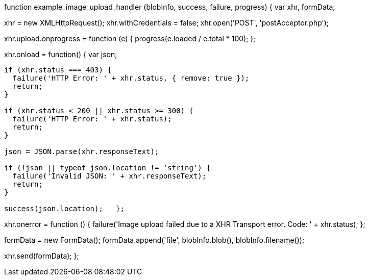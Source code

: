 function example_image_upload_handler (blobInfo, success, failure, progress) {
  var xhr, formData;

xhr = new XMLHttpRequest();
  xhr.withCredentials = false;
  xhr.open('POST', 'postAcceptor.php');

xhr.upload.onprogress = function (e) {
    progress(e.loaded / e.total * 100);
  };

xhr.onload = function() {
    var json;

....
if (xhr.status === 403) {
  failure('HTTP Error: ' + xhr.status, { remove: true });
  return;
}

if (xhr.status < 200 || xhr.status >= 300) {
  failure('HTTP Error: ' + xhr.status);
  return;
}

json = JSON.parse(xhr.responseText);

if (!json || typeof json.location != 'string') {
  failure('Invalid JSON: ' + xhr.responseText);
  return;
}

success(json.location);   };
....

xhr.onerror = function () {
    failure('Image upload failed due to a XHR Transport error. Code: ' + xhr.status);
  };

formData = new FormData();
  formData.append('file', blobInfo.blob(), blobInfo.filename());

xhr.send(formData);
};
